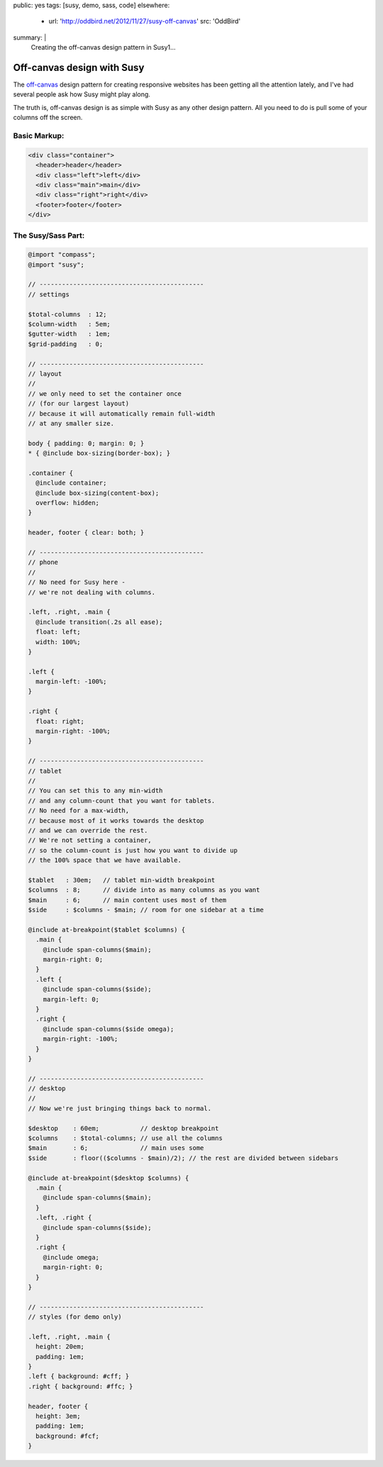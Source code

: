 public: yes
tags: [susy, demo, sass, code]
elsewhere:
  - url: 'http://oddbird.net/2012/11/27/susy-off-canvas'
    src: 'OddBird'
summary: |
  Creating the off-canvas design pattern
  in Susy1…


Off-canvas design with Susy
===========================

The `off-canvas`_ design pattern
for creating responsive websites
has been getting all the attention lately,
and I've had several people ask
how Susy might play along.

.. _off-canvas: http://jasonweaver.name/lab/offcanvas/

The truth is,
off-canvas design is as simple with Susy
as any other design pattern.
All you need to do
is pull some of your columns off the screen.


Basic Markup:
-------------

.. code:: html

  <div class="container">
    <header>header</header>
    <div class="left">left</div>
    <div class="main">main</div>
    <div class="right">right</div>
    <footer>footer</footer>
  </div>


The Susy/Sass Part:
-------------------

.. code:: scss

  @import "compass";
  @import "susy";

  // --------------------------------------------
  // settings

  $total-columns  : 12;
  $column-width   : 5em;
  $gutter-width   : 1em;
  $grid-padding   : 0;

  // --------------------------------------------
  // layout
  //
  // we only need to set the container once
  // (for our largest layout)
  // because it will automatically remain full-width
  // at any smaller size.

  body { padding: 0; margin: 0; }
  * { @include box-sizing(border-box); }

  .container {
    @include container;
    @include box-sizing(content-box);
    overflow: hidden;
  }

  header, footer { clear: both; }

  // --------------------------------------------
  // phone
  //
  // No need for Susy here -
  // we're not dealing with columns.

  .left, .right, .main {
    @include transition(.2s all ease);
    float: left;
    width: 100%;
  }

  .left {
    margin-left: -100%;
  }

  .right {
    float: right;
    margin-right: -100%;
  }

  // --------------------------------------------
  // tablet
  //
  // You can set this to any min-width
  // and any column-count that you want for tablets.
  // No need for a max-width,
  // because most of it works towards the desktop
  // and we can override the rest.
  // We're not setting a container,
  // so the column-count is just how you want to divide up
  // the 100% space that we have available.

  $tablet   : 30em;   // tablet min-width breakpoint
  $columns  : 8;      // divide into as many columns as you want
  $main     : 6;      // main content uses most of them
  $side     : $columns - $main; // room for one sidebar at a time

  @include at-breakpoint($tablet $columns) {
    .main {
      @include span-columns($main);
      margin-right: 0;
    }
    .left {
      @include span-columns($side);
      margin-left: 0;
    }
    .right {
      @include span-columns($side omega);
      margin-right: -100%;
    }
  }

  // --------------------------------------------
  // desktop
  //
  // Now we're just bringing things back to normal.

  $desktop    : 60em;           // desktop breakpoint
  $columns    : $total-columns; // use all the columns
  $main       : 6;              // main uses some
  $side       : floor(($columns - $main)/2); // the rest are divided between sidebars

  @include at-breakpoint($desktop $columns) {
    .main {
      @include span-columns($main);
    }
    .left, .right {
      @include span-columns($side);
    }
    .right {
      @include omega;
      margin-right: 0;
    }
  }

  // --------------------------------------------
  // styles (for demo only)

  .left, .right, .main {
    height: 20em;
    padding: 1em;
  }
  .left { background: #cff; }
  .right { background: #ffc; }

  header, footer {
    height: 3em;
    padding: 1em;
    background: #fcf;
  }

